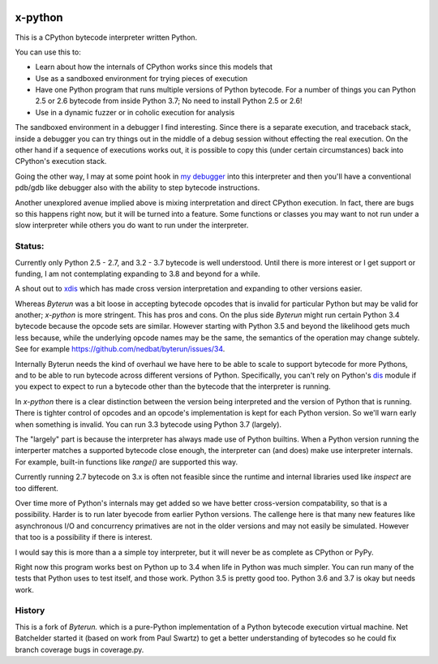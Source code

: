 |TravisCI| |CircleCI|

x-python
--------

This is a CPython bytecode interpreter written Python.

You can use this to:

* Learn about how the internals of CPython works since this models that
* Use as a sandboxed environment for trying pieces of execution
* Have one Python program that runs multiple versions of Python bytecode.
  For a number of things you can Python 2.5 or 2.6 bytecode from inside Python 3.7;
  No need to install Python 2.5 or 2.6!
* Use in a dynamic fuzzer or in coholic execution for analysis

The sandboxed environment in a debugger I find interesting. Since
there is a separate execution, and traceback stack, inside a debugger
you can try things out in the middle of a debug session without
effecting the real execution. On the other hand if a sequence of
executions works out, it is possible to copy this (under certain
circumstances) back into CPython's execution stack.

Going the other way, I may at some point hook in `my debugger
<https://pypi.python.org/pypi/trepan3k>`_ into this interpreter and then
you'll have a conventional pdb/gdb like debugger also with the ability
to step bytecode instructions.

Another unexplored avenue implied above is mixing interpretation and
direct CPython execution. In fact, there are bugs so this happens
right now, but it will be turned into a feature. Some functions or
classes you may want to not run under a slow interpreter while others
you do want to run under the interpreter.


Status:
+++++++

Currently only Python 2.5 - 2.7, and 3.2 - 3.7 bytecode is well
understood. Until there is more interest or I get support or funding,
I am not contemplating expanding to 3.8 and beyond for a while.

A shout out to `xdis <https://pypi.python.org/pypi/xdis>`_ which has
made cross version interpretation and expanding to other versions
easier.

Whereas *Byterun* was a bit loose in accepting bytecode opcodes that
is invalid for particular Python but may be valid for another;
*x-python* is more stringent. This has pros and cons. On the plus side
*Byterun* might run certain Python 3.4 bytecode because the opcode
sets are similar. However starting with Python 3.5 and beyond the
likelihood gets much less because, while the underlying opcode names
may be the same, the semantics of the operation may change
subtely. See for example
https://github.com/nedbat/byterun/issues/34.

Internally Byterun needs the kind of overhaul we have here to be able
to scale to support bytecode for more Pythons, and to be able to run
bytecode across different versions of Python. Specifically, you can't
rely on Python's `dis <https://docs.python.org/3/library/dis.html>`_
module if you expect to expect to run a bytecode other than the
bytecode that the interpreter is running.

In *x-python* there is a clear distinction between the version being
interpreted and the version of Python that is running. There is
tighter control of opcodes and an opcode's implementation is kept for
each Python version. So we'll warn early when something is
invalid. You can run 3.3 bytecode using Python 3.7 (largely).

The "largely" part is because the interpreter has always made use of
Python builtins. When a Python version running the interperter matches a
supported bytecode close enough, the interpreter can (and does) make use
interpreter internals. For example, built-in functions like `range()`
are supported this way.

Currently running 2.7 bytecode on 3.x is often not feasible since the
runtime and internal libraries used like `inspect` are too different.

Over time more of Python's internals may get added so we have better
cross-version compatability, so that is a possibility. Harder is to
run later byecode from earlier Python versions. The callenge here is
that many new features like asynchronous I/O and concurrency
primatives are not in the older versions and may not easily be
simulated. However that too is a possibility if there is interest.

I would say this is more than a a simple toy interpreter, but it will
never be as complete as CPython or PyPy.

Right now this program works best on Python up to 3.4 when life in
Python was much simpler. You can run many of the tests that Python uses
to test itself, and those work.  Python 3.5 is pretty good too. Python
3.6 and 3.7 is okay but needs work.


History
++++++

This is a fork of *Byterun.* which is a pure-Python implementation of
a Python bytecode execution virtual machine.  Net Batchelder started
it (based on work from Paul Swartz) to get a better understanding of
bytecodes so he could fix branch coverage bugs in coverage.py.

.. |CircleCI| image:: https://circleci.com/gh/rocky/x-python.svg?style=svg
    :target: https://circleci.com/gh/rocky/x-python
.. |TravisCI| image:: https://travis-ci.org/rocky/x-python.svg?branch=master
		 :target: https://travis-ci.org/rocky/x-python
